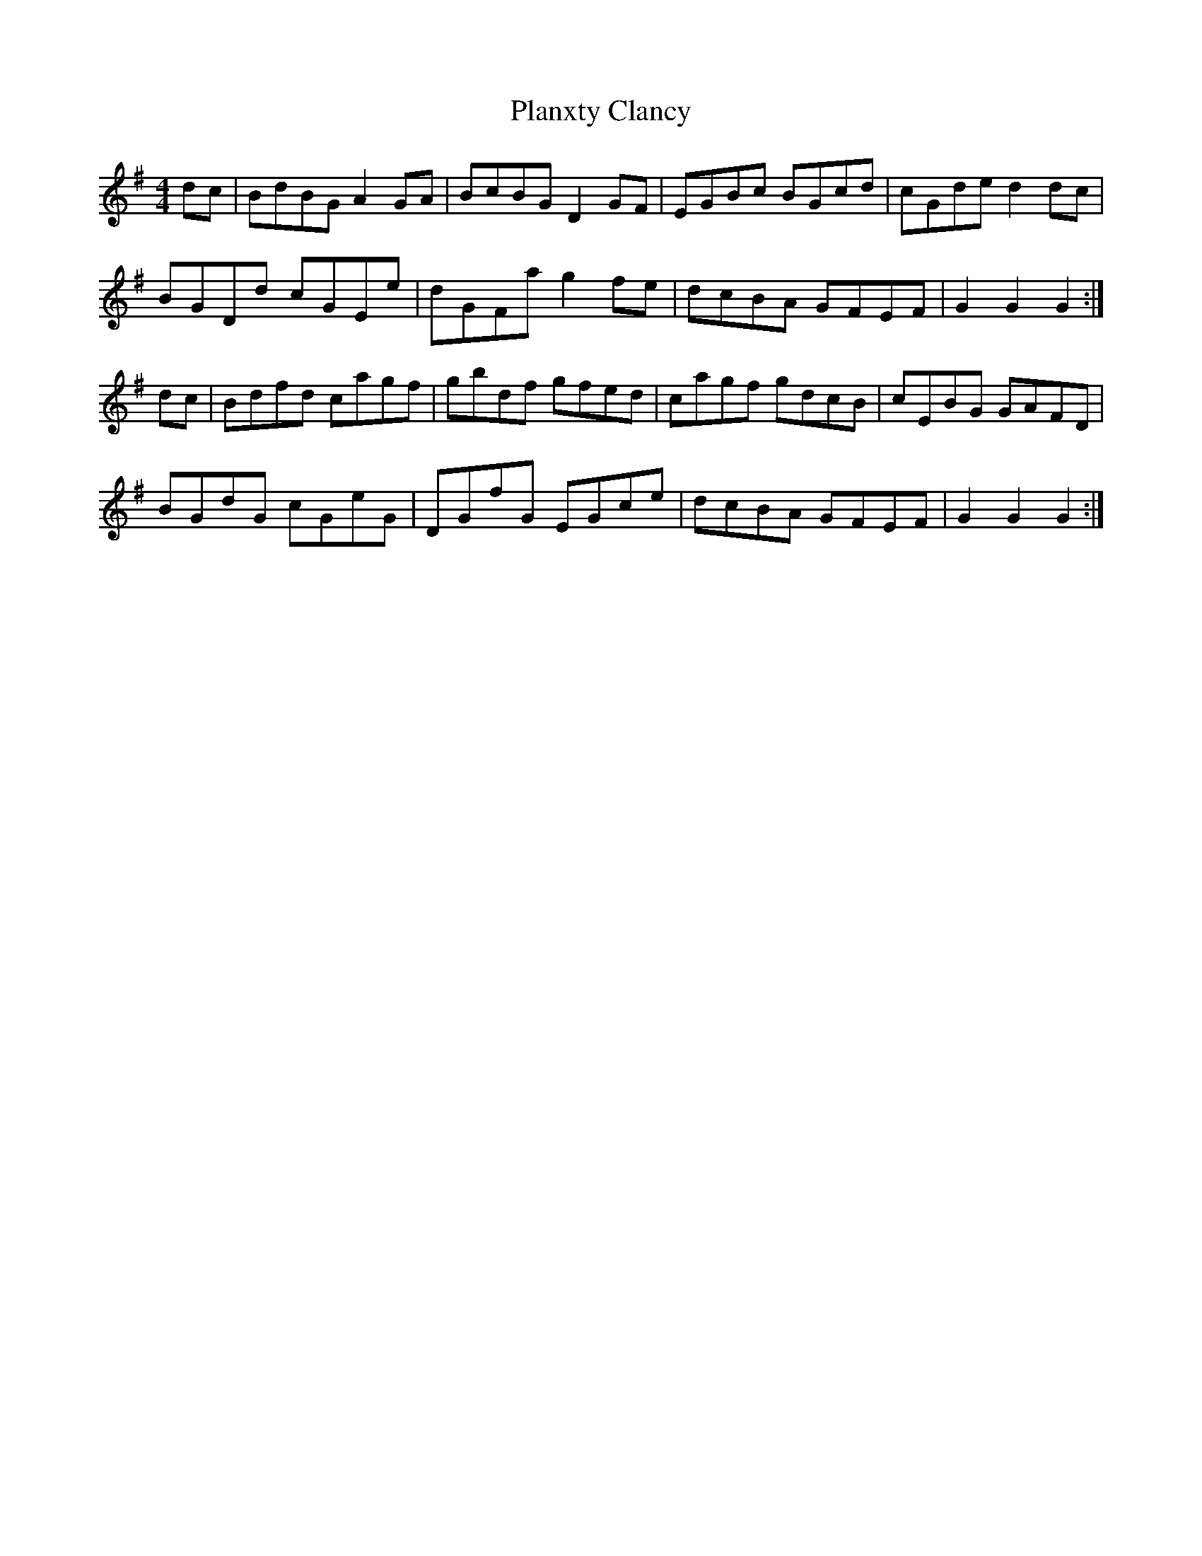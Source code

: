 X: 32518
T: Planxty Clancy
R: reel
M: 4/4
K: Gmajor
dc|BdBG A2 GA|BcBG D2 GF|EGBc BGcd|cGde d2 dc|
BGDd cGEe|dGFa g2 fe|dcBA GFEF|G2 G2 G2:|
dc|Bdfd cagf|gbdf gfed|cagf gdcB|cEBG GAFD|
BGdG cGeG|DGfG EGce|dcBA GFEF|G2 G2 G2:|

